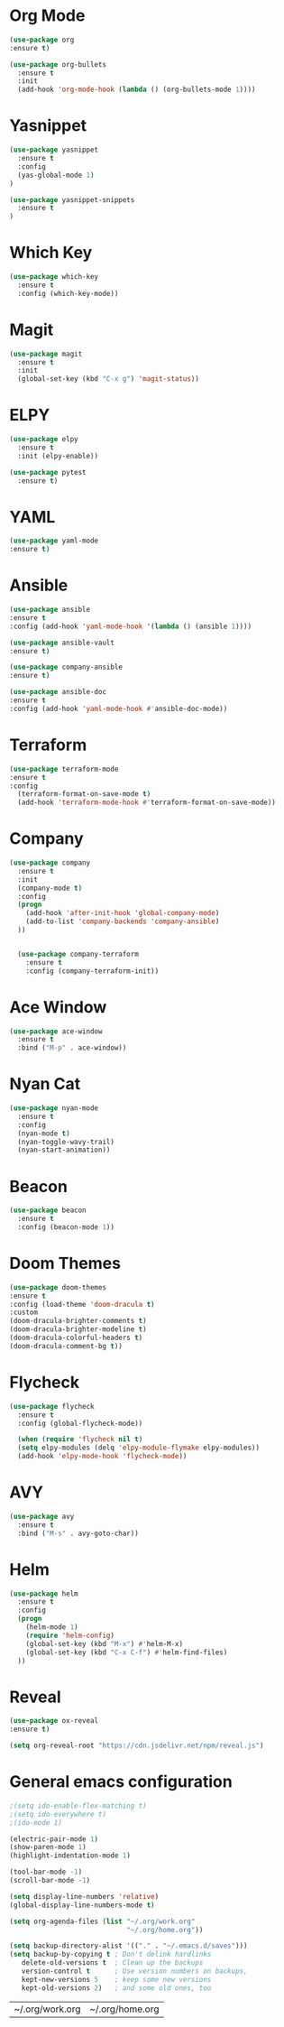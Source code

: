 #+STARTUP: overview

* Org Mode
  #+BEGIN_SRC emacs-lisp
  (use-package org
  :ensure t)

  (use-package org-bullets
    :ensure t
    :init
    (add-hook 'org-mode-hook (lambda () (org-bullets-mode 1))))
  #+END_SRC

* Yasnippet
  #+BEGIN_SRC emacs-lisp
  (use-package yasnippet
    :ensure t
    :config
    (yas-global-mode 1)
  )

  (use-package yasnippet-snippets
    :ensure t
  )
  #+END_SRC

* Which Key
  #+BEGIN_SRC emacs-lisp
  (use-package which-key
    :ensure t
    :config (which-key-mode))
  #+END_SRC

* Magit
  #+BEGIN_SRC emacs-lisp
  (use-package magit
    :ensure t
    :init
    (global-set-key (kbd "C-x g") 'magit-status))
  #+END_SRC

* ELPY
  #+BEGIN_SRC emacs-lisp
  (use-package elpy
    :ensure t
    :init (elpy-enable))

  (use-package pytest
    :ensure t)
  #+END_SRC
* YAML
  #+BEGIN_SRC emacs-lisp
  (use-package yaml-mode
  :ensure t)
  #+END_SRC

  #+RESULTS:

* Ansible
  #+BEGIN_SRC emacs-lisp
  (use-package ansible
  :ensure t
  :config (add-hook 'yaml-mode-hook '(lambda () (ansible 1))))

  (use-package ansible-vault
  :ensure t)

  (use-package company-ansible
  :ensure t)

  (use-package ansible-doc
  :ensure t
  :config (add-hook 'yaml-mode-hook #'ansible-doc-mode))
  #+END_SRC

  #+RESULTS:

* Terraform
  #+BEGIN_SRC emacs-lisp
  (use-package terraform-mode
  :ensure t
  :config
    (terraform-format-on-save-mode t)
    (add-hook 'terraform-mode-hook #'terraform-format-on-save-mode))
  #+END_SRC

* Company
  #+BEGIN_SRC emacs-lisp
  (use-package company
    :ensure t
    :init
    (company-mode t)
    :config
    (progn
      (add-hook 'after-init-hook 'global-company-mode)
      (add-to-list 'company-backends 'company-ansible)
    ))


    (use-package company-terraform
      :ensure t
      :config (company-terraform-init))
  #+END_SRC

* Ace Window
  #+BEGIN_SRC emacs-lisp
  (use-package ace-window
    :ensure t
    :bind ("M-p" . ace-window))
  #+END_SRC

* Nyan Cat
  #+BEGIN_SRC emacs-lisp
  (use-package nyan-mode
    :ensure t
    :config
    (nyan-mode t)
    (nyan-toggle-wavy-trail)
    (nyan-start-animation))
  #+END_SRC

* Beacon
  #+BEGIN_SRC emacs-lisp
  (use-package beacon
    :ensure t
    :config (beacon-mode 1))
  #+END_SRC

* Doom Themes
  #+BEGIN_SRC emacs-lisp
    (use-package doom-themes
    :ensure t
    :config (load-theme 'doom-dracula t)
    :custom
    (doom-dracula-brighter-comments t)
    (doom-dracula-brighter-modeline t)
    (doom-dracula-colorful-headers t)
    (doom-dracula-comment-bg t))
  #+END_SRC

* Flycheck
  #+BEGIN_SRC emacs-lisp
  (use-package flycheck
    :ensure t
    :config (global-flycheck-mode))

    (when (require 'flycheck nil t)
    (setq elpy-modules (delq 'elpy-module-flymake elpy-modules))
    (add-hook 'elpy-mode-hook 'flycheck-mode))
  #+END_SRC

* AVY
  #+BEGIN_SRC emacs-lisp
  (use-package avy
    :ensure t
    :bind ("M-s" . avy-goto-char))
  #+END_SRC

* Helm
  
  #+BEGIN_SRC emacs-lisp
  (use-package helm
    :ensure t
    :config
    (progn
      (helm-mode 1)
      (require 'helm-config)
      (global-set-key (kbd "M-x") #'helm-M-x)
      (global-set-key (kbd "C-x C-f") #'helm-find-files)
    ))
  #+END_SRC

* Reveal
  #+begin_src emacs-lisp
  (use-package ox-reveal
  :ensure t)

  (setq org-reveal-root "https://cdn.jsdelivr.net/npm/reveal.js")
  #+end_src

* General emacs configuration
   #+begin_src emacs-lisp
   ;(setq ido-enable-flex-matching t)
   ;(setq ido-everywhere t)
   ;(ido-mode 1)

   (electric-pair-mode 1)
   (show-paren-mode 1)
   (highlight-indentation-mode 1)

   (tool-bar-mode -1)
   (scroll-bar-mode -1)

   (setq display-line-numbers 'relative)
   (global-display-line-numbers-mode t)

   (setq org-agenda-files (list "~/.org/work.org"
                                "~/.org/home.org"))

   (setq backup-directory-alist '(("." . "~/.emacs.d/saves")))
   (setq backup-by-copying t ; Don't delink hardlinks
      delete-old-versions t  ; Clean up the backups
      version-control t      ; Use version numbers on backups,
      kept-new-versions 5    ; keep some new versions
      kept-old-versions 2)   ; and some old ones, too
   #+end_src

   #+RESULTS:
   | ~/.org/work.org | ~/.org/home.org |
